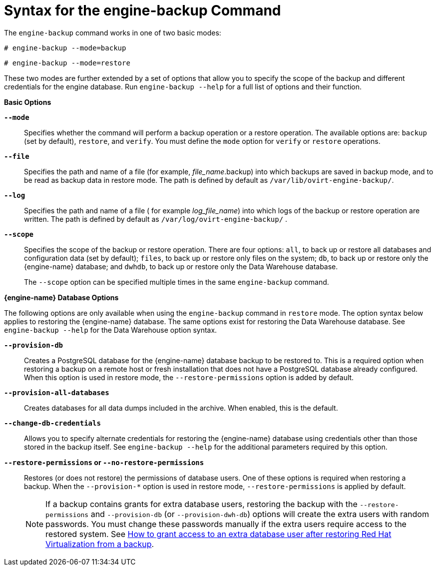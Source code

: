 :_content-type: REFERENCE
[id="Syntax_for_the_engine-backup_Command"]
= Syntax for the engine-backup Command

The `engine-backup` command works in one of two basic modes:

[source,terminal,subs="normal"]
----
# engine-backup --mode=backup
----

[source,terminal,subs="normal"]
----
# engine-backup --mode=restore
----
These two modes are further extended by a set of options that allow you to specify the scope of the backup and different credentials for the engine database. Run `engine-backup --help` for a full list of options and their function.

*Basic Options*

*`--mode`*:: Specifies whether the command will perform a backup operation or a restore operation. The available options are:  `backup` (set by default), `restore`, and `verify`. You must define the `mode` option for `verify` or `restore` operations.

*`--file`*:: Specifies the path and name of a file (for example, _file_name_.backup) into which backups are saved in backup mode, and to be read as backup data in restore mode. The path is defined by default as `/var/lib/ovirt-engine-backup/`.

*`--log`*:: Specifies the path and name of a file ( for example _log_file_name_) into which logs of the backup or restore operation are written. The path is defined by default as `/var/log/ovirt-engine-backup/` .

*`--scope`*:: Specifies the scope of the backup or restore operation. There are four options: `all`, to back up or restore all databases and configuration data (set by default); `files`, to back up or restore only files on the system; `db`, to back up or restore only the {engine-name} database; and `dwhdb`, to back up or restore only the Data Warehouse database.
+
The `--scope` option can be specified multiple times in the same `engine-backup` command.

*{engine-name} Database Options*

The following options are only available when using the `engine-backup` command in `restore` mode. The option syntax below applies to restoring the {engine-name} database. The same options exist for restoring the Data Warehouse database. See `engine-backup --help` for the Data Warehouse option syntax.

*`--provision-db`*:: Creates a PostgreSQL database for the {engine-name} database backup to be restored to. This is a required option when restoring a backup on a remote host or fresh installation that does not have a PostgreSQL database already configured. When this option is used in restore mode, the `--restore-permissions` option is added by default.

*`--provision-all-databases`*:: Creates databases for all data dumps included in the archive. When enabled, this is the default.
//This means, that the minimum for restoring on a new system, if the backed up system used only defaults, is: engine-backup --mode=restore --file=FILE

*`--change-db-credentials`*:: Allows you to specify alternate credentials for restoring the {engine-name} database using credentials other than those stored in the backup itself. See `engine-backup --help` for the additional parameters required by this option.

*`--restore-permissions` or `--no-restore-permissions`*:: Restores (or does not restore) the permissions of database users. One of these options is required when restoring a backup. When the `--provision-*` option is used in restore mode, `--restore-permissions` is applied by default.
+
[NOTE]
====
If a backup contains grants for extra database users, restoring the backup with the `--restore-permissions` and `--provision-db` (or `--provision-dwh-db`) options will create the extra users with random passwords. You must change these passwords manually if the extra users require access to the restored system. See link:https://access.redhat.com/articles/2686731[How to grant access to an extra database user after restoring Red Hat Virtualization from a backup].
====
